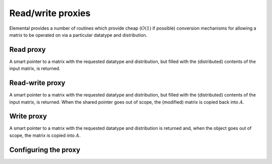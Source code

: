 Read/write proxies
==================
Elemental provides a number of routines which provide cheap 
(:math:`O(1)` if possible) conversion mechanisms for allowing a matrix to be
operated on via a particular datatype and distribution.

Read proxy
----------
A smart pointer to a matrix with the requested datatype and distribution,
but filled with the (distributed) contents of the input matrix, is returned.

.. cpp:function:: std::shared_ptr<const Matrix<T>> ReadProxy( const Matrix<S>* A )
.. cpp:function:: std::shared_ptr<const DistMatrix<T,U,V>> ReadProxy( const AbstractDistMatrix<S>* A, const ProxyCtrl& ctrl=ProxyCtrl() )

   For immutable inputs, the output is also immutable

.. cpp:function:: std::shared_ptr<Matrix<T>> ReadProxy( Matrix<S>* A )
.. cpp:function:: std::shared_ptr<DistMatrix<T,U,V>> ReadProxy( AbstractDistMatrix<S>* A, const ProxyCtrl& ctrl=ProxyCtrl() )

   For mutable inputs, the output is also mutable

Read-write proxy
----------------
A smart pointer to a matrix with the requested datatype and distribution,
but filled with the (distributed) contents of the input matrix, is returned.
When the shared pointer goes out of scope, the (modified) matrix is copied
back into :math:`A`.

.. cpp:function:: std::shared_ptr<Matrix<T>> ReadWriteProxy( Matrix<S>* A )
.. cpp:function:: std::shared_ptr<DistMatrix<T,U,V>> ReadWriteProxy( AbstractDistMatrix<S>* A, const ProxyCtrl& ctrl=ProxyCtrl() )

Write proxy
-----------
A smart pointer to a matrix with the requested datatype and distribution
is returned and, when the object goes out of scope, the matrix is copied into
:math:`A`.

.. cpp:function:: std::shared_ptr<Matrix<T>> WriteProxy( Matrix<S>* A )
.. cpp:function:: std::shared_ptr<DistMatrix<T,U,V>> WriteProxy( AbstractDistMatrix<S>* A, const ProxyCtrl& ctrl=ProxyCtrl() )

Configuring the proxy
---------------------

.. cpp:class:: ProxyCtrl

   .. cpp:member:: bool colConstrain
   .. cpp:member:: bool rowConstrain
   .. cpp:member:: bool rootConstrain
   .. cpp:member:: Int colAlign
   .. cpp:member:: Int rowAlign
   .. cpp:member:: Int root

   .. cpp:function:: ProxyCtrl()

      Initializes all booleans to false and all integers to zero.

